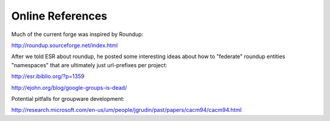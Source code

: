 Online References
======================

Much of the current forge was inspired by Roundup: 

http://roundup.sourceforge.net/index.html

After we told ESR about roundup, he posted some interesting ideas about how to "federate" roundup entities "namespaces" that are ultimately just url-prefixes per project: 

http://esr.ibiblio.org/?p=1359

http://ejohn.org/blog/google-groups-is-dead/

Potential pitfalls for groupware development: 

http://research.microsoft.com/en-us/um/people/jgrudin/past/papers/cacm94/cacm94.html


